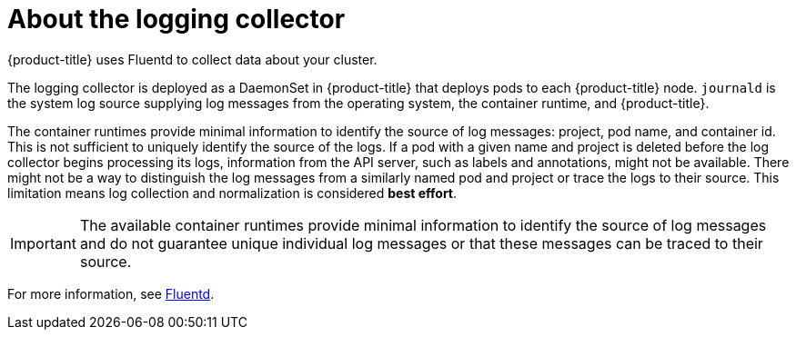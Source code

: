 // Module included in the following assemblies:
//
// * logging/cluster-logging.adoc

[id="cluster-logging-about-fluentd_{context}"]
= About the logging collector

{product-title} uses Fluentd to collect data about your cluster.

The logging collector is deployed as a DaemonSet in {product-title} that deploys pods to each {product-title} node.
`journald` is the system log source supplying log messages from the operating system, the container runtime, and {product-title}.

The container runtimes provide minimal information to identify the source of log messages: project, pod name, 
and container id. This is not sufficient to uniquely identify the source of the logs. If a pod with a given name 
and project is deleted before the log collector begins processing its logs, information from the API server, such as labels and annotations, 
might not be available. There might not be a way to distinguish the log messages from a similarly named pod and project or trace the logs to their source. 
This limitation means log collection and normalization is considered *best effort*.

[IMPORTANT]
====
The available container runtimes provide minimal information to identify the
source of log messages and do not guarantee unique individual log
messages or that these messages can be traced to their source.
====

For more information, see http://www.fluentd.org/architecture[Fluentd].
